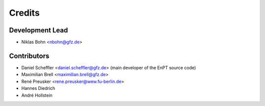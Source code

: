 =======
Credits
=======

Development Lead
----------------

* Niklas Bohn <nbohn@gfz.de>

Contributors
------------

* Daniel Scheffler <daniel.scheffler@gfz.de>
  (main developer of the EnPT source code)
* Maximilian Brell <maximilian.brell@gfz.de>
* René Preusker <rene.preusker@wew.fu-berlin.de>
* Hannes Diedrich
* André Hollstein
